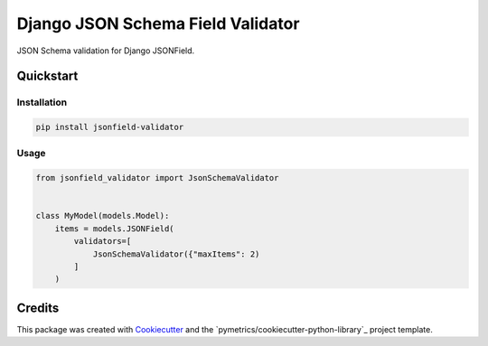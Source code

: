 ==================================
Django JSON Schema Field Validator
==================================


JSON Schema validation for Django JSONField.


Quickstart
----------

Installation
++++++++++++

.. code:: bash

    pip install jsonfield-validator

Usage
+++++

.. code:: python

    from jsonfield_validator import JsonSchemaValidator


    class MyModel(models.Model):
        items = models.JSONField(
            validators=[
                JsonSchemaValidator({"maxItems": 2)
            ]
        )

Credits
-------

This package was created with Cookiecutter_ and the `pymetrics/cookiecutter-python-library`_ project template.

.. _Cookiecutter: https://github.com/audreyr/cookiecutter
.. _`audreyr/cookiecutter-pypackage`: https://github.com/pymetrics/cookiecutter-python-library
